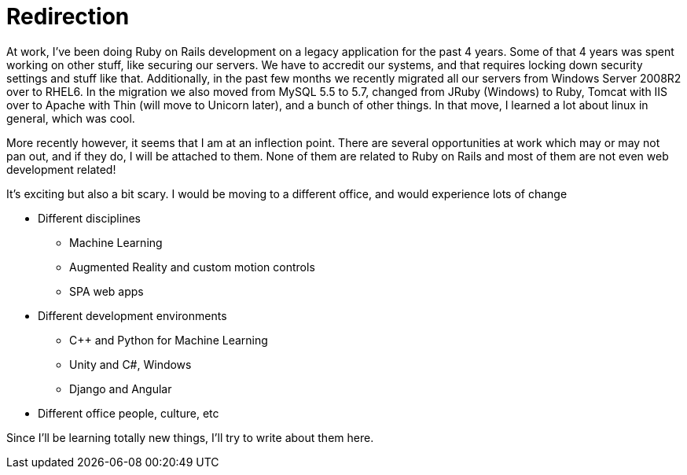 = Redirection
:showtitle:
:page-navtitle: Redirection
:page-excerpt: It's exciting but also a bit scary
:page-root: ../../../
:page-layout: post
:page-categories: 

At work, I've been doing Ruby on Rails development on a legacy application for the past 4 years.
Some of that 4 years was spent working on other stuff, like securing our servers.
We have to accredit our systems, and that requires locking down security settings and stuff like that.
Additionally, in the past few months we recently migrated all our servers from Windows Server 2008R2
over to RHEL6.
In the migration we also moved from MySQL 5.5 to 5.7, changed from JRuby (Windows) to Ruby,
Tomcat with IIS over to Apache with Thin (will move to Unicorn later),
and a bunch of other things.
In that move, I learned a lot about linux in general, which was cool.

More recently however, it seems that I am at an inflection point.
There are several opportunities at work which may or may not pan out, and if they do, I will be attached to them.
None of them are related to Ruby on Rails and most of them are not even web development related!

It's exciting but also a bit scary.
I would be moving to a different office, and would experience lots of change

* Different disciplines
  ** Machine Learning
  ** Augmented Reality and custom motion controls
  ** SPA web apps
* Different development environments
  ** C++ and Python for Machine Learning
  ** Unity and C#, Windows
  ** Django and Angular
* Different office people, culture, etc

Since I'll be learning totally new things, I'll try to write about them here.

